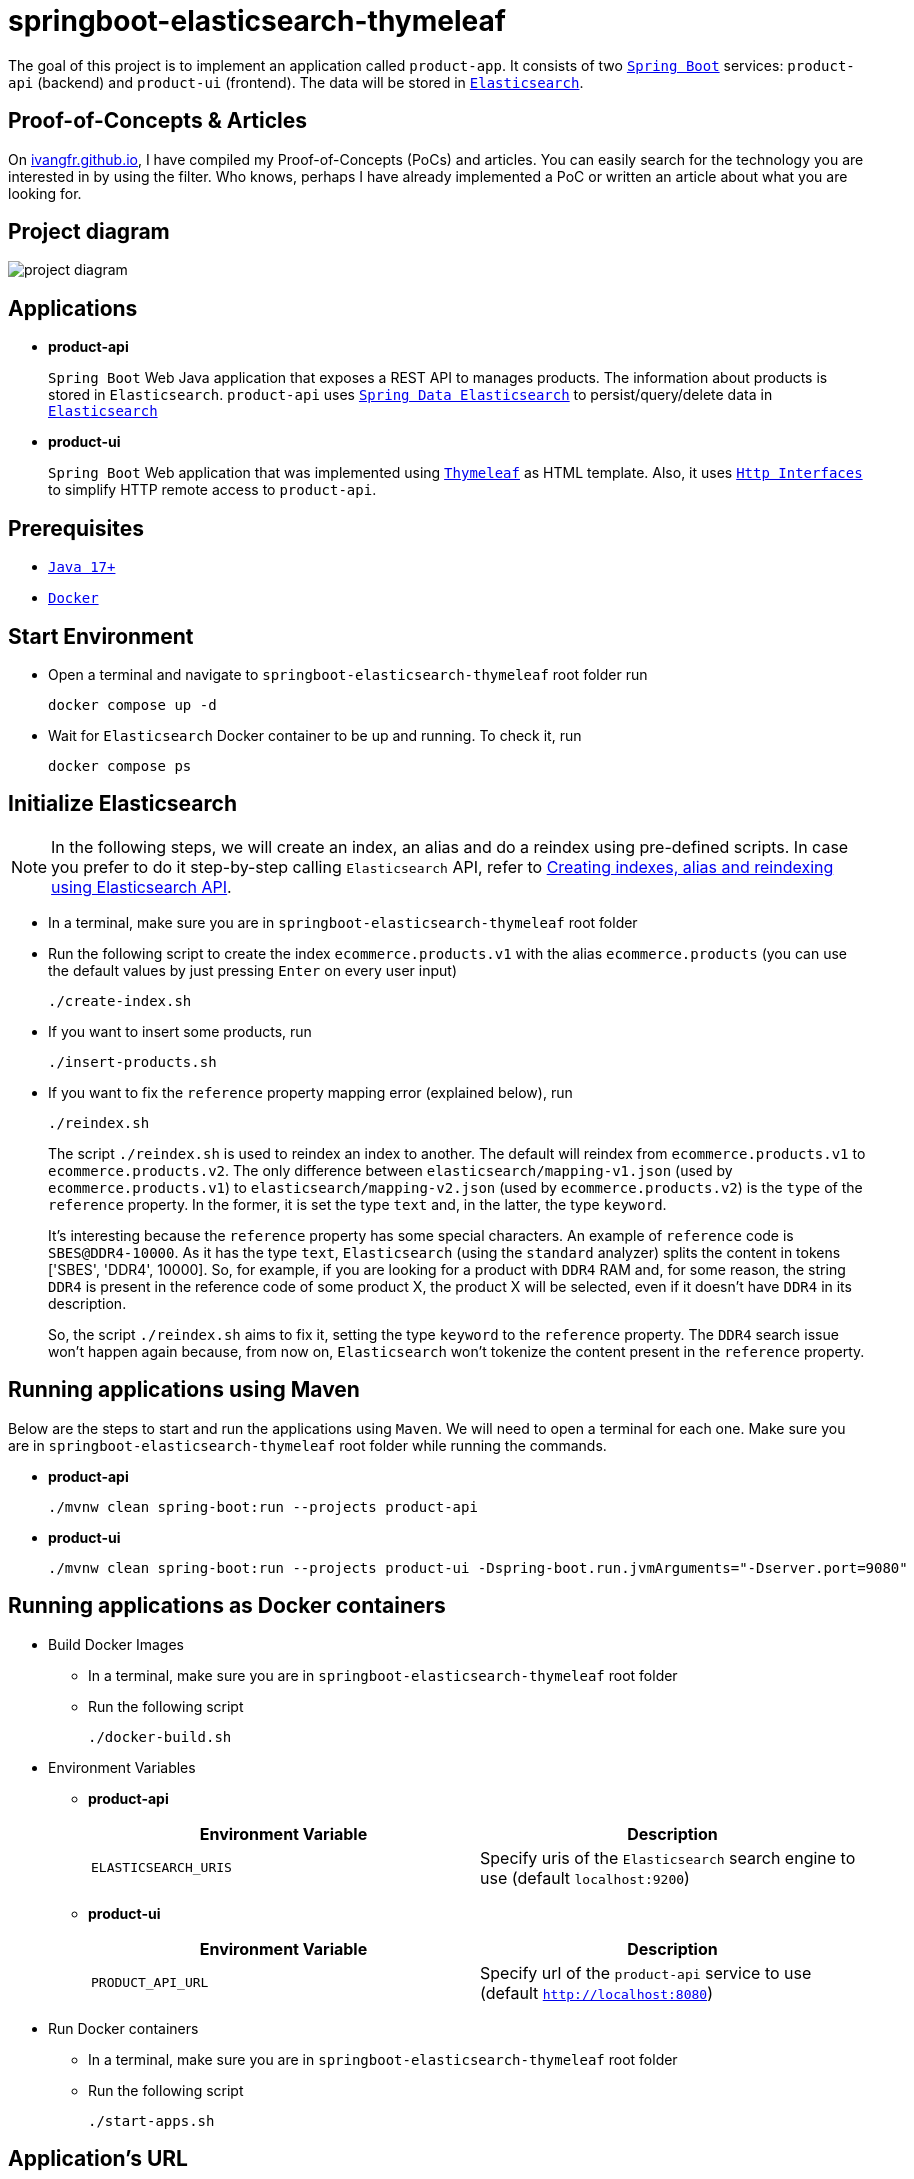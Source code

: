 = springboot-elasticsearch-thymeleaf

The goal of this project is to implement an application called `product-app`. It consists of two https://docs.spring.io/spring-boot/docs/current/reference/htmlsingle/[`Spring Boot`] services: `product-api` (backend) and `product-ui` (frontend). The data will be stored in https://www.elastic.co/products/elasticsearch[`Elasticsearch`].

== Proof-of-Concepts & Articles

On https://ivangfr.github.io[ivangfr.github.io], I have compiled my Proof-of-Concepts (PoCs) and articles. You can easily search for the technology you are interested in by using the filter. Who knows, perhaps I have already implemented a PoC or written an article about what you are looking for.

== Project diagram

image::documentation/project-diagram.jpeg[]

== Applications

* **product-api**
+
`Spring Boot` Web Java application that exposes a REST API to manages products. The information about products is stored in `Elasticsearch`. `product-api` uses https://docs.spring.io/spring-data/elasticsearch/docs/current/reference/html/[`Spring Data Elasticsearch`] to persist/query/delete data in https://www.elastic.co/products/elasticsearch[`Elasticsearch`]

* **product-ui**
+
`Spring Boot` Web application that was implemented using https://www.thymeleaf.org/[`Thymeleaf`] as HTML template. Also, it uses https://docs.spring.io/spring-framework/docs/current/reference/html/integration.html#rest-http-interface[`Http Interfaces`] to simplify HTTP remote access to `product-api`.

== Prerequisites

* https://www.oracle.com/java/technologies/downloads/#java17[`Java 17+`]
* https://www.docker.com/[`Docker`]

== Start Environment

* Open a terminal and navigate to `springboot-elasticsearch-thymeleaf` root folder run
+
[source]
----
docker compose up -d
----

* Wait for `Elasticsearch` Docker container to be up and running. To check it, run
+
[source]
----
docker compose ps
----

== Initialize Elasticsearch

NOTE: In the following steps, we will create an index, an alias and do a reindex using pre-defined scripts. In case you prefer to do it step-by-step calling `Elasticsearch` API, refer to link:create-index-alias-reindex.adoc[Creating indexes, alias and reindexing using Elasticsearch API].

* In a terminal, make sure you are in `springboot-elasticsearch-thymeleaf` root folder

* Run the following script to create the index `ecommerce.products.v1` with the alias `ecommerce.products` (you can use the default values by just pressing `Enter` on every user input)
+
[source]
----
./create-index.sh
----

* If you want to insert some products, run
+
[source]
----
./insert-products.sh
----

* If you want to fix the `reference` property mapping error (explained below), run
+
[source]
----
./reindex.sh
----
+
The script `./reindex.sh` is used to reindex an index to another. The default will reindex from `ecommerce.products.v1` to `ecommerce.products.v2`. The only difference between `elasticsearch/mapping-v1.json` (used by `ecommerce.products.v1`) to `elasticsearch/mapping-v2.json` (used by `ecommerce.products.v2`) is the `type` of the `reference` property. In the former, it is set the type `text` and, in the latter, the type `keyword`.
+
It's interesting because the `reference` property has some special characters. An example of `reference` code is `SBES@DDR4-10000`. As it has the type `text`, `Elasticsearch` (using the `standard` analyzer) splits the content in tokens ['SBES', 'DDR4', 10000]. So, for example, if you are looking for a product with `DDR4` RAM and, for some reason, the string `DDR4` is present in the reference code of some product X, the product X will be selected, even if it doesn't have `DDR4` in its description.
+
So, the script `./reindex.sh` aims to fix it, setting the type `keyword` to the `reference` property. The `DDR4` search issue won't happen again because, from now on, `Elasticsearch` won't tokenize the content present in the `reference` property.

== Running applications using Maven

Below are the steps to start and run the applications using `Maven`. We will need to open a terminal for each one. Make sure you are in `springboot-elasticsearch-thymeleaf` root folder while running the commands.

* **product-api**
+
[source]
----
./mvnw clean spring-boot:run --projects product-api
----

* **product-ui**
+
[source]
----
./mvnw clean spring-boot:run --projects product-ui -Dspring-boot.run.jvmArguments="-Dserver.port=9080"
----

== Running applications as Docker containers

* Build Docker Images
** In a terminal, make sure you are in `springboot-elasticsearch-thymeleaf` root folder
** Run the following script
+
[source]
----
./docker-build.sh
----

* Environment Variables

** **product-api**
+
|===
|Environment Variable |Description

|`ELASTICSEARCH_URIS`
|Specify uris of the `Elasticsearch` search engine to use (default `localhost:9200`)

|===

** **product-ui**
+
|===
|Environment Variable |Description

|`PRODUCT_API_URL`
|Specify url of the `product-api` service to use (default `http://localhost:8080`)

|===

* Run Docker containers
** In a terminal, make sure you are in `springboot-elasticsearch-thymeleaf` root folder
** Run the following script
+
[source]
----
./start-apps.sh
----

== Application's URL

|===
|Application |URL

|product-api
|http://localhost:8080/swagger-ui.html

|product-ui
|http://localhost:9080
|===

== Demo

* Below is a simple demo that shows a user interacting with `product-ui`
+
image::documentation/demo-user-interaction.gif[]

== Shutdown

* To stop applications
** If they were started with `Maven`, go to `product-api` and `product-ui` terminals and press `Ctrl+C`
** If they were started as Docker containers, go to a terminal and, inside `springboot-elasticsearch-thymeleaf` root folder, run the script below
+
[source]
----
./stop-apps.sh
----
* To stop and remove docker compose containers, network and volumes, go to a terminal and, inside `springboot-elasticsearch-thymeleaf` root folder, run the following command
+
[source]
----
docker compose down -v
----

== Cleanup

To remove the Docker images created by this project, go to a terminal and, inside `springboot-elasticsearch-thymeleaf` root folder, run the script below
[source]
----
./remove-docker-images.sh
----

